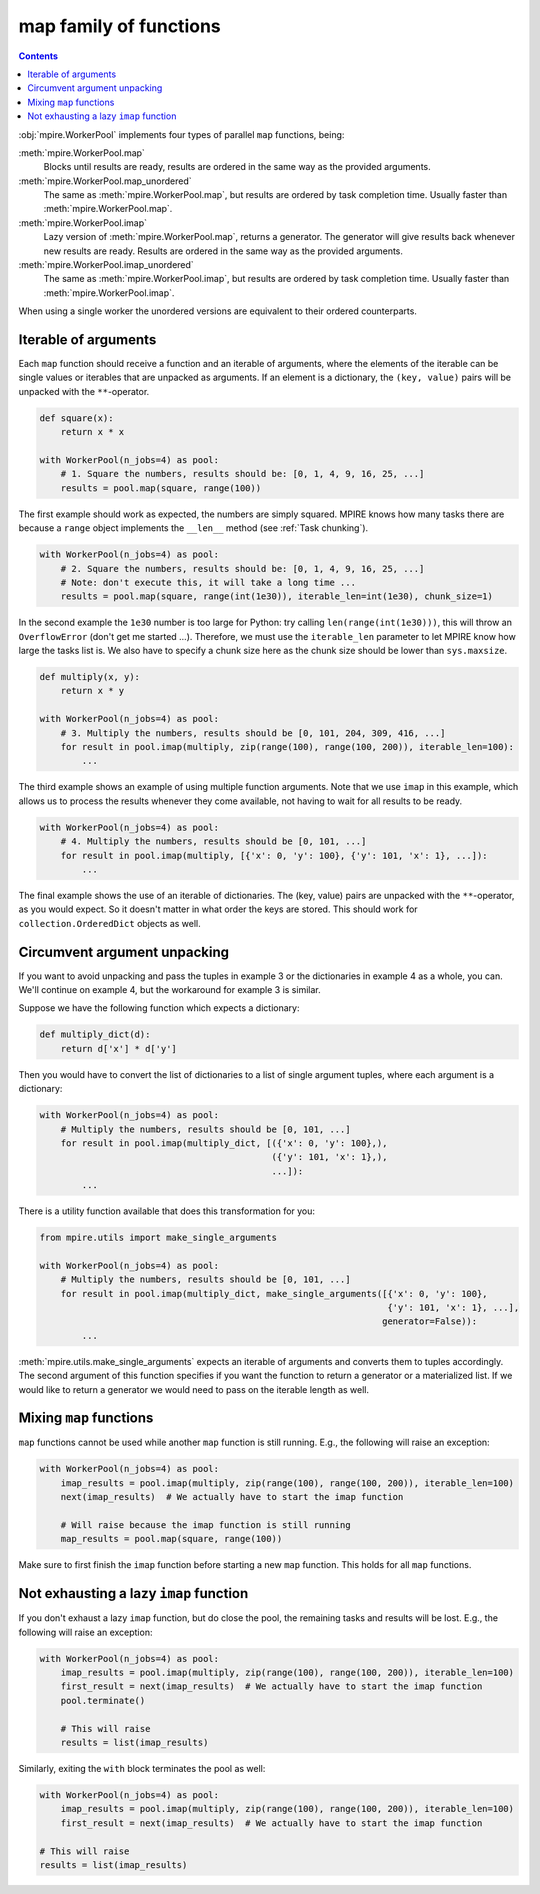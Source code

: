 map family of functions
=======================

.. contents:: Contents
    :depth: 2
    :local:

:obj:`mpire.WorkerPool` implements four types of parallel ``map`` functions, being:

:meth:`mpire.WorkerPool.map`
    Blocks until results are ready, results are ordered in the same way as the provided arguments.
:meth:`mpire.WorkerPool.map_unordered`
    The same as :meth:`mpire.WorkerPool.map`, but results are ordered by task completion time. Usually faster than
    :meth:`mpire.WorkerPool.map`.
:meth:`mpire.WorkerPool.imap`
    Lazy version of :meth:`mpire.WorkerPool.map`, returns a generator. The generator will give results back whenever new
    results are ready. Results are ordered in the same way as the provided arguments.
:meth:`mpire.WorkerPool.imap_unordered`
    The same as :meth:`mpire.WorkerPool.imap`, but results are ordered by task completion time. Usually faster than
    :meth:`mpire.WorkerPool.imap`.

When using a single worker the unordered versions are equivalent to their ordered counterparts.

Iterable of arguments
---------------------

Each ``map`` function should receive a function and an iterable of arguments, where the elements of the iterable can
be single values or iterables that are unpacked as arguments. If an element is a dictionary, the ``(key, value)`` pairs
will be unpacked with the ``**``-operator.

.. code-block:: python

    def square(x):
        return x * x

    with WorkerPool(n_jobs=4) as pool:
        # 1. Square the numbers, results should be: [0, 1, 4, 9, 16, 25, ...]
        results = pool.map(square, range(100))

The first example should work as expected, the numbers are simply squared. MPIRE knows how many tasks there are because
a ``range`` object implements the ``__len__`` method (see :ref:`Task chunking`).

.. code-block:: python

    with WorkerPool(n_jobs=4) as pool:
        # 2. Square the numbers, results should be: [0, 1, 4, 9, 16, 25, ...]
        # Note: don't execute this, it will take a long time ...
        results = pool.map(square, range(int(1e30)), iterable_len=int(1e30), chunk_size=1)

In the second example the ``1e30`` number is too large for Python: try calling ``len(range(int(1e30)))``, this will
throw an ``OverflowError`` (don't get me started ...). Therefore, we must use the ``iterable_len`` parameter to let
MPIRE know how large the tasks list is. We also have to specify a chunk size here as the chunk size should be lower than
``sys.maxsize``.

.. code-block:: python

    def multiply(x, y):
        return x * y

    with WorkerPool(n_jobs=4) as pool:
        # 3. Multiply the numbers, results should be [0, 101, 204, 309, 416, ...]
        for result in pool.imap(multiply, zip(range(100), range(100, 200)), iterable_len=100):
            ...

The third example shows an example of using multiple function arguments. Note that we use ``imap`` in this example,
which allows us to process the results whenever they come available, not having to wait for all results to be ready.

.. code-block:: python

    with WorkerPool(n_jobs=4) as pool:
        # 4. Multiply the numbers, results should be [0, 101, ...]
        for result in pool.imap(multiply, [{'x': 0, 'y': 100}, {'y': 101, 'x': 1}, ...]):
            ...

The final example shows the use of an iterable of dictionaries. The (key, value) pairs are unpacked with the
``**``-operator, as you would expect. So it doesn't matter in what order the keys are stored. This should work for
``collection.OrderedDict`` objects as well.

Circumvent argument unpacking
-----------------------------

If you want to avoid unpacking and pass the tuples in example 3 or the dictionaries in example 4 as a whole, you can.
We'll continue on example 4, but the workaround for example 3 is similar.

Suppose we have the following function which expects a dictionary:

.. code-block:: python

    def multiply_dict(d):
        return d['x'] * d['y']

Then you would have to convert the list of dictionaries to a list of single argument tuples, where each argument is a
dictionary:

.. code-block:: python

    with WorkerPool(n_jobs=4) as pool:
        # Multiply the numbers, results should be [0, 101, ...]
        for result in pool.imap(multiply_dict, [({'x': 0, 'y': 100},),
                                                ({'y': 101, 'x': 1},),
                                                ...]):
            ...

There is a utility function available that does this transformation for you:

.. code-block:: python

    from mpire.utils import make_single_arguments

    with WorkerPool(n_jobs=4) as pool:
        # Multiply the numbers, results should be [0, 101, ...]
        for result in pool.imap(multiply_dict, make_single_arguments([{'x': 0, 'y': 100},
                                                                      {'y': 101, 'x': 1}, ...],
                                                                     generator=False)):
            ...

:meth:`mpire.utils.make_single_arguments` expects an iterable of arguments and converts them to tuples accordingly. The
second argument of this function specifies if you want the function to return a generator or a materialized list. If we
would like to return a generator we would need to pass on the iterable length as well.

.. _mixing-multiple-map-calls:

Mixing ``map`` functions
------------------------

``map`` functions cannot be used while another ``map`` function is still running. E.g., the following will raise an
exception:

.. code-block:: python

    with WorkerPool(n_jobs=4) as pool:
        imap_results = pool.imap(multiply, zip(range(100), range(100, 200)), iterable_len=100)
        next(imap_results)  # We actually have to start the imap function

        # Will raise because the imap function is still running
        map_results = pool.map(square, range(100))

Make sure to first finish the ``imap`` function before starting a new ``map`` function. This holds for all ``map``
functions.

Not exhausting a lazy ``imap`` function
---------------------------------------

If you don't exhaust a lazy ``imap`` function, but do close the pool, the remaining tasks and results will be lost.
E.g., the following will raise an exception:

.. code-block:: python

    with WorkerPool(n_jobs=4) as pool:
        imap_results = pool.imap(multiply, zip(range(100), range(100, 200)), iterable_len=100)
        first_result = next(imap_results)  # We actually have to start the imap function
        pool.terminate()

        # This will raise
        results = list(imap_results)

Similarly, exiting the ``with`` block terminates the pool as well:

.. code-block:: python

    with WorkerPool(n_jobs=4) as pool:
        imap_results = pool.imap(multiply, zip(range(100), range(100, 200)), iterable_len=100)
        first_result = next(imap_results)  # We actually have to start the imap function

    # This will raise
    results = list(imap_results)
